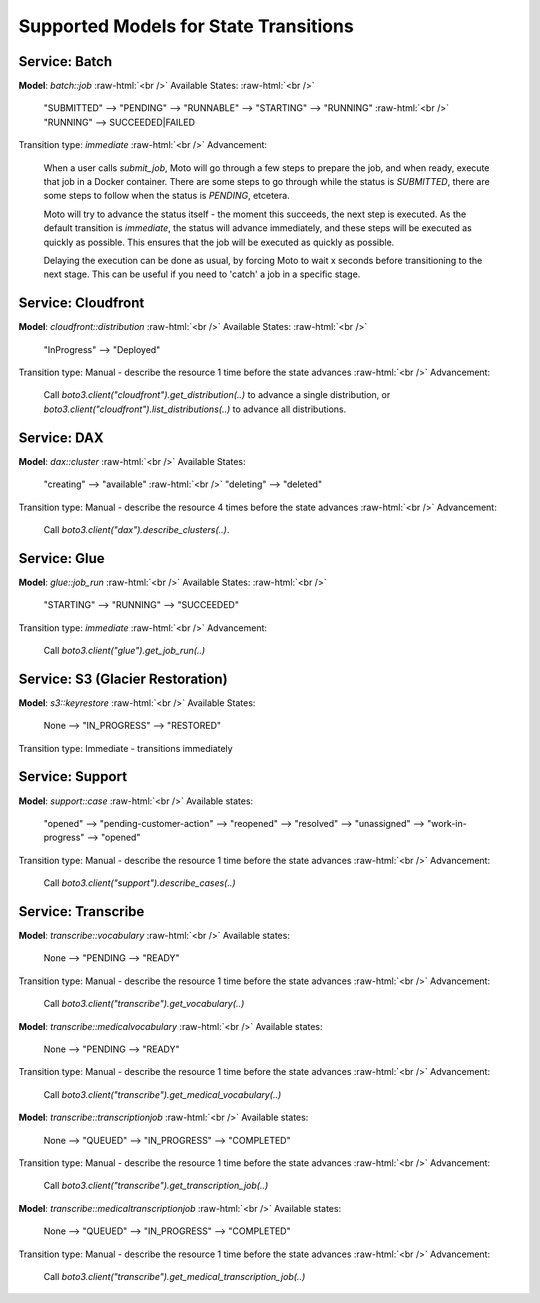 .. _state transition_models:

.. role:: raw-html(raw)
    :format: html

============================================
Supported Models for State Transitions
============================================


Service: Batch
-----------------

**Model**: `batch::job`  :raw-html:`<br />`
Available States:  :raw-html:`<br />`

    "SUBMITTED" --> "PENDING" --> "RUNNABLE" --> "STARTING" --> "RUNNING"  :raw-html:`<br />`
    "RUNNING" --> SUCCEEDED|FAILED

Transition type: `immediate`  :raw-html:`<br />`
Advancement:

    When a user calls `submit_job`, Moto will go through a few steps to prepare the job, and when ready, execute that job in a Docker container.
    There are some steps to go through while the status is `SUBMITTED`, there are some steps to follow when the status is `PENDING`, etcetera.

    Moto will try to advance the status itself - the moment this succeeds, the next step is executed.
    As the default transition is `immediate`, the status will advance immediately, and these steps will be executed as quickly as possible. This ensures that the job will be executed as quickly as possible.

    Delaying the execution can be done as usual, by forcing Moto to wait x seconds before transitioning to the next stage. This can be useful if you need to 'catch' a job in a specific stage.

Service: Cloudfront
---------------------

**Model**: `cloudfront::distribution`  :raw-html:`<br />`
Available States:  :raw-html:`<br />`

    "InProgress" --> "Deployed"

Transition type: Manual - describe the resource 1 time before the state advances  :raw-html:`<br />`
Advancement:

    Call `boto3.client("cloudfront").get_distribution(..)` to advance a single distribution, or  `boto3.client("cloudfront").list_distributions(..)` to advance all distributions.


Service: DAX
---------------

**Model**: `dax::cluster`   :raw-html:`<br />`
Available States:

    "creating" --> "available"   :raw-html:`<br />`
    "deleting" --> "deleted"

Transition type: Manual - describe the resource 4 times before the state advances   :raw-html:`<br />`
Advancement:

    Call `boto3.client("dax").describe_clusters(..)`.

Service: Glue
---------------------

**Model**: `glue::job_run`  :raw-html:`<br />`
Available States:  :raw-html:`<br />`

    "STARTING" --> "RUNNING" --> "SUCCEEDED"

Transition type: `immediate`  :raw-html:`<br />`
Advancement:

    Call `boto3.client("glue").get_job_run(..)`

Service: S3 (Glacier Restoration)
-----------------------------------

**Model**: `s3::keyrestore`   :raw-html:`<br />`
Available States:

    None --> "IN_PROGRESS" --> "RESTORED"

Transition type: Immediate - transitions immediately

Service: Support
------------------

**Model**: `support::case`   :raw-html:`<br />`
Available states:

    "opened" --> "pending-customer-action" --> "reopened" --> "resolved" --> "unassigned" --> "work-in-progress" --> "opened"

Transition type: Manual - describe the resource 1 time before the state advances    :raw-html:`<br />`
Advancement:

    Call `boto3.client("support").describe_cases(..)`

Service: Transcribe
---------------------

**Model**: `transcribe::vocabulary`   :raw-html:`<br />`
Available states:

    None --> "PENDING --> "READY"

Transition type: Manual - describe the resource 1 time before the state advances    :raw-html:`<br />`
Advancement:

    Call `boto3.client("transcribe").get_vocabulary(..)`

**Model**: `transcribe::medicalvocabulary`   :raw-html:`<br />`
Available states:

    None --> "PENDING --> "READY"

Transition type: Manual - describe the resource 1 time before the state advances    :raw-html:`<br />`
Advancement:

    Call `boto3.client("transcribe").get_medical_vocabulary(..)`

**Model**: `transcribe::transcriptionjob`   :raw-html:`<br />`
Available states:

    None --> "QUEUED" --> "IN_PROGRESS" --> "COMPLETED"

Transition type: Manual - describe the resource 1 time before the state advances    :raw-html:`<br />`
Advancement:

    Call `boto3.client("transcribe").get_transcription_job(..)`

**Model**: `transcribe::medicaltranscriptionjob`   :raw-html:`<br />`
Available states:

    None --> "QUEUED" --> "IN_PROGRESS" --> "COMPLETED"

Transition type: Manual - describe the resource 1 time before the state advances    :raw-html:`<br />`
Advancement:

    Call `boto3.client("transcribe").get_medical_transcription_job(..)`
